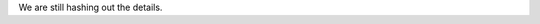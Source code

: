 .. title: Childcare
.. slug: childcare
.. date: 2019-09-24 20:27:22 UTC+04:00
.. type: text



We are still hashing out the details. 

